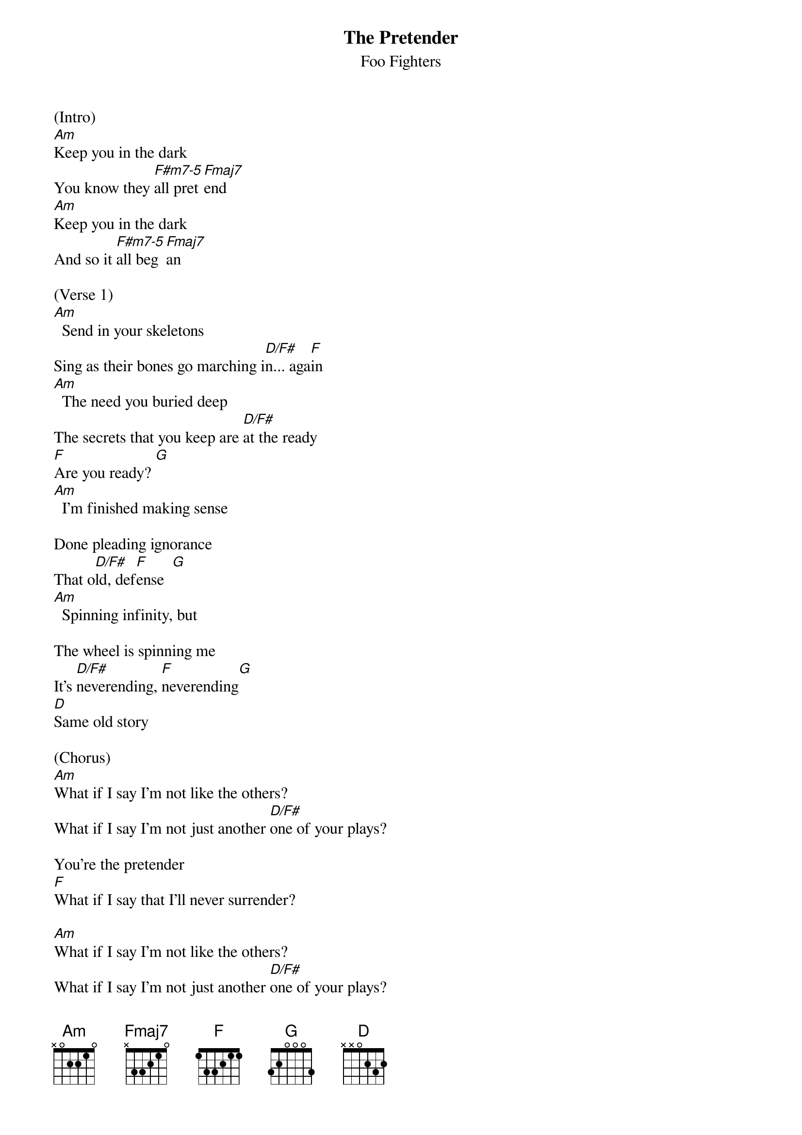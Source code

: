 {t: The Pretender}
{st: Foo Fighters}

(Intro)
[Am]Keep you in the dark
You know they [F#m7-5]all pret[Fmaj7]end
[Am]Keep you in the dark
And so it [F#m7-5]all beg[Fmaj7]an

(Verse 1)
[Am]  Send in your skeletons
Sing as their bones go marching i[D/F#]n... aga[F]in
[Am]  The need you buried deep
The secrets that you keep are [D/F#]at the ready
[F]Are you ready? [G]
[Am]  I'm finished making sense

Done pleading ignorance
That o[D/F#]ld, def[F]ense  [G]
[Am]  Spinning infinity, but

The wheel is spinning me
It's [D/F#]neverending, [F]neverending[G]
[D]Same old story

(Chorus)
[Am]What if I say I'm not like the others?
What if I say I'm not just another [D/F#]one of your plays?

You're the pretender
[F]What if I say that I'll never surrender?

[Am]What if I say I'm not like the others?
What if I say I'm not just another [D/F#]one of your plays?

You're the pretender
[F]What if I say that I'll never surrender?


(Verse 2)
[Am]  In time or so I'm told
I'm just another soul for s[D/F#]ale... oh, we[F]ll  [G]
[Am]  The page is out of print

We are not permanent
We're [D/F#]temporary, [F]temporary [G]
[D]Same old story


(Chorus)
[Am]What if I say I'm not like the others?
What if I say I'm not just another [D/F#]one of your plays?

You're the pretender
[F]What if I say that I'll never surrender?

[Am]What if I say I'm not like the others?
What if I say I'm not just another [D/F#]one of your plays?

You're the pretender
[F]What if I say that I'll never surrender? [D]

(Bridge)
{start_of_tab}
-------------------------------------
-------------------------------------
----4---6---7---9---4---6---7---9---
-------------------------------------
{end_of_tab}

[A5] I'm the voice inside your head
[A5] You refuse to hear
[A5] I'm the face that you have to face
[A5] Mirrored in your stare
[A5] I'm what's left, I'm what's right
[A5] I'm the enemy
[A5] I'm the hand that will take you down
[A5] Bring you to your knees
[A5] So who are you?
[A5] Yeah, who are you?
[A5] Yeah, who are you?
[A5] Yeah, who are you?

(Interlude)
[Am]Keep you in the dark
You know they [F#m7-5]all pret[Fmaj7]end

(Chorus)
[Am]What if I say I'm not like the others?
What if I say I'm not just another [D/F#]one of your plays?

You're the pretender
[F]What if I say that I'll never surrender?

[Am]What if I say I'm not like the others?
What if I say I'm not just another [D/F#]one of your plays?

You're the pretender
[F]What if I say that I'll never surrender?

[Am]What if I say I'm not like the others?
What if I say I'm not just another [D/F#]one of your plays?

You're the pretender
[F]What if I say that I'll never surrender?

[Am]What if I say I'm not like the others?
What if I say I'm not just another [D/F#]one of your plays?

You're the pretender
[F]What if I say that I'll never surrender? [D]

{start_of_tab}
-------------------------------------
-------------------------------------
----4---6---7---9---4---6---7---9---
-------------------------------------
{end_of_tab}

[A5] So who are you?
[A5] Yeah, who are you?
[A5] Yeah, who are you?
